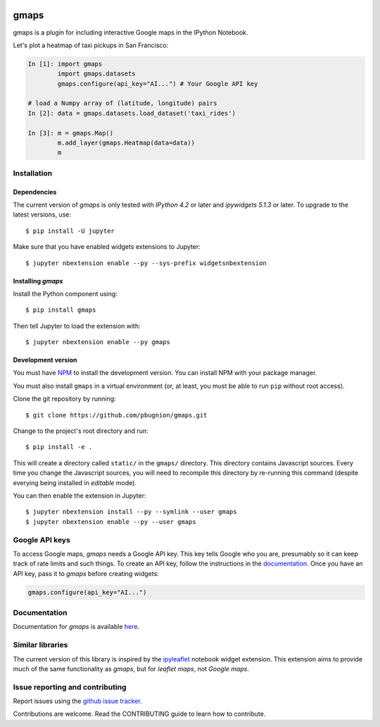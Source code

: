 |travis| |pypi| |docs|

gmaps
=====

gmaps is a plugin for including interactive Google maps in the IPython Notebook.

Let's plot a heatmap of taxi pickups in San Francisco:

.. code:: python

    In [1]: import gmaps 
            import gmaps.datasets
            gmaps.configure(api_key="AI...") # Your Google API key

    # load a Numpy array of (latitude, longitude) pairs
    In [2]: data = gmaps.datasets.load_dataset('taxi_rides')

    In [3]: m = gmaps.Map()
            m.add_layer(gmaps.Heatmap(data=data))
            m

.. image:: docs/example.png

Installation
------------

Dependencies
^^^^^^^^^^^^

The current version of `gmaps` is only tested with *IPython 4.2* or later and *ipywidgets 5.1.3* or later. To upgrade to the latest versions, use::

    $ pip install -U jupyter

Make sure that you have enabled widgets extensions to Jupyter::

    $ jupyter nbextension enable --py --sys-prefix widgetsnbextension

Installing `gmaps`
^^^^^^^^^^^^^^^^^^

Install the Python component using::

    $ pip install gmaps

Then tell Jupyter to load the extension with::

    $ jupyter nbextension enable --py gmaps

Development version
^^^^^^^^^^^^^^^^^^^

You must have `NPM <https://www.npmjs.com>`_ to install the development version. You can install NPM with your package manager.

You must also install ``gmaps`` in a virtual environment (or, at least, you must be able to run ``pip`` without root access).

Clone the git repository by running::

    $ git clone https://github.com/pbugnion/gmaps.git

Change to the project's root directory and run::

    $ pip install -e .

This will create a directory called ``static/`` in the ``gmaps/`` directory. This directory contains Javascript sources. Every time you change the Javascript sources, you will need to recompile this directory by re-running this command (despite everying being installed in `editable` mode). 

You can then enable the extension in Jupyter::

    $ jupyter nbextension install --py --symlink --user gmaps
    $ jupyter nbextension enable --py --user gmaps


Google API keys
---------------

To access Google maps, `gmaps` needs a Google API key. This key tells Google who you are, presumably so it can keep track of rate limits and such things. To create an API key, follow the instructions in the `documentation <http://jupyter-gmaps.readthedocs.io/en/latest/authentication.html>`_. Once you have an API key, pass it to `gmaps` before creating widgets:

.. code:: python

    gmaps.configure(api_key="AI...")
  
Documentation
-------------

Documentation for `gmaps` is available `here <http://jupyter-gmaps.readthedocs.io/en/latest/>`_.

Similar libraries
-----------------

The current version of this library is inspired by the `ipyleaflet <https://github.com/ellisonbg/ipyleaflet>`_ notebook widget extension. This extension aims to provide much of the same functionality as `gmaps`, but for `leaflet maps`, not `Google maps`.


Issue reporting and contributing
--------------------------------

Report issues using the `github issue tracker <https://github.com/pbugnion/gmaps/issues>`_.

Contributions are welcome. Read the CONTRIBUTING guide to learn how to contribute.

.. |travis| image:: https://travis-ci.org/pbugnion/gmaps.svg?branch=master
    :target: https://travis-ci.org/pbugnion/gmaps
    :alt: Travis build status

.. |pypi| image:: https://img.shields.io/pypi/v/gmaps.svg?style=flat-square&label=version
    :target: https://pypi.python.org/pypi/gmaps
    :alt: Latest version released on PyPi

.. |docs| image:: https://img.shields.io/badge/docs-latest-brightgreen.svg?style=flat
    :target: http://jupyter-gmaps.readthedocs.io/en/latest/
    :alt: Latest documentation
